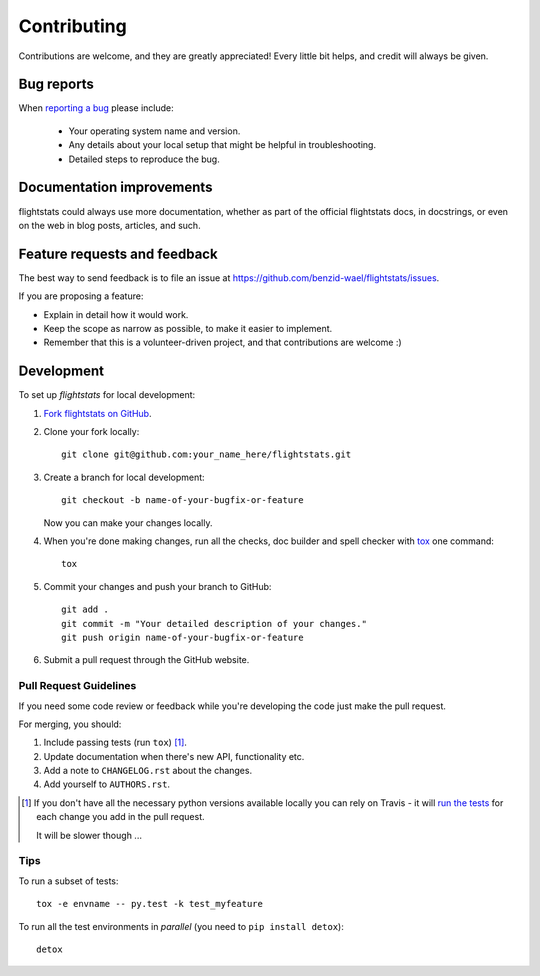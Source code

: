 ============
Contributing
============

Contributions are welcome, and they are greatly appreciated! Every
little bit helps, and credit will always be given.

Bug reports
===========

When `reporting a bug <https://github.com/benzid-wael/flightstats/issues>`_ please include:

    * Your operating system name and version.
    * Any details about your local setup that might be helpful in troubleshooting.
    * Detailed steps to reproduce the bug.

Documentation improvements
==========================

flightstats could always use more documentation, whether as part of the
official flightstats docs, in docstrings, or even on the web in blog posts,
articles, and such.

Feature requests and feedback
=============================

The best way to send feedback is to file an issue at https://github.com/benzid-wael/flightstats/issues.

If you are proposing a feature:

* Explain in detail how it would work.
* Keep the scope as narrow as possible, to make it easier to implement.
* Remember that this is a volunteer-driven project, and that contributions are welcome :)

Development
===========

To set up `flightstats` for local development:

1. `Fork flightstats on GitHub <https://github.com/benzid-wael/flightstats/fork>`_.
2. Clone your fork locally::

    git clone git@github.com:your_name_here/flightstats.git

3. Create a branch for local development::

    git checkout -b name-of-your-bugfix-or-feature

   Now you can make your changes locally.

4. When you're done making changes, run all the checks, doc builder and spell checker with `tox <http://tox.readthedocs.org/en/latest/install.html>`_ one command::

    tox

5. Commit your changes and push your branch to GitHub::

    git add .
    git commit -m "Your detailed description of your changes."
    git push origin name-of-your-bugfix-or-feature

6. Submit a pull request through the GitHub website.

Pull Request Guidelines
-----------------------

If you need some code review or feedback while you're developing the code just make the pull request.

For merging, you should:

1. Include passing tests (run ``tox``) [1]_.
2. Update documentation when there's new API, functionality etc. 
3. Add a note to ``CHANGELOG.rst`` about the changes.
4. Add yourself to ``AUTHORS.rst``.

.. [1] If you don't have all the necessary python versions available locally you can rely on Travis - it will 
       `run the tests <https://travis-ci.org/benzid-wael/flightstats/pull_requests>`_ for each change you add in the pull request.
       
       It will be slower though ...
       
Tips
----

To run a subset of tests::

    tox -e envname -- py.test -k test_myfeature

To run all the test environments in *parallel* (you need to ``pip install detox``)::

    detox
